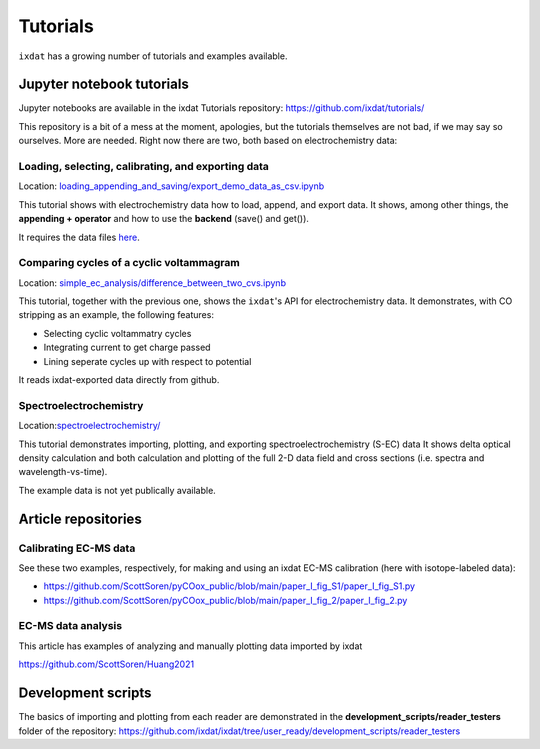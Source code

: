.. _tutorials:

=========
Tutorials
=========

``ixdat`` has a growing number of tutorials and examples available.

Jupyter notebook tutorials
--------------------------
Jupyter notebooks are available in the ixdat Tutorials repository:
https://github.com/ixdat/tutorials/

This repository is a bit of a mess at the moment, apologies, but the tutorials themselves are
not bad, if we may say so ourselves. More are needed. Right now there are two,
both based on electrochemistry data:

Loading, selecting, calibrating, and exporting data
***************************************************
Location: `loading_appending_and_saving/export_demo_data_as_csv.ipynb <https://github.com/ixdat/tutorials/blob/main/loading_appending_and_saving/export_demo_data_as_csv.ipynb>`_

This tutorial shows with electrochemistry data how to load, append, and export data.
It shows, among other things, the **appending + operator** and how to use the **backend** (save() and get()).

It requires the data files `here <https://www.dropbox.com/sh/ag3pq7vqwuapd0o/AAB2Vqs6ZLZuFuMGp2ZeeWisa?dl=0>`_.


Comparing cycles of a cyclic voltammagram
*****************************************

Location: `simple_ec_analysis/difference_between_two_cvs.ipynb <https://github.com/ixdat/tutorials/blob/main/simple_ec_analysis/difference_between_two_cvs.ipynb>`_

This tutorial, together with the previous one, shows the ``ixdat``'s API for electrochemistry data.
It demonstrates, with CO stripping as an example, the following features:

- Selecting cyclic voltammatry cycles

- Integrating current to get charge passed

- Lining seperate cycles up with respect to potential

It reads ixdat-exported data directly from github.


Spectroelectrochemistry
***********************

.. _sec-tutorial:

Location:`spectroelectrochemistry/ <https://github.com/ixdat/tutorials/blob/main/spectroelectrochemistry/>`_

This tutorial demonstrates importing, plotting, and exporting spectroelectrochemistry (S-EC) data
It shows delta optical density calculation and both calculation and plotting of the full 2-D data field and
cross sections (i.e. spectra and wavelength-vs-time).

The example data is not yet publically available.

Article repositories
--------------------

Calibrating EC-MS data
**********************
See these two examples, respectively, for making and using an ixdat EC-MS calibration (here with isotope-labeled data):

- https://github.com/ScottSoren/pyCOox_public/blob/main/paper_I_fig_S1/paper_I_fig_S1.py

- https://github.com/ScottSoren/pyCOox_public/blob/main/paper_I_fig_2/paper_I_fig_2.py

EC-MS data analysis
*******************

This article has examples of analyzing and manually plotting data imported by ixdat

https://github.com/ScottSoren/Huang2021


Development scripts
-------------------
The basics of importing and plotting from each reader are demonstrated in
the **development_scripts/reader_testers** folder of the repository:
https://github.com/ixdat/ixdat/tree/user_ready/development_scripts/reader_testers